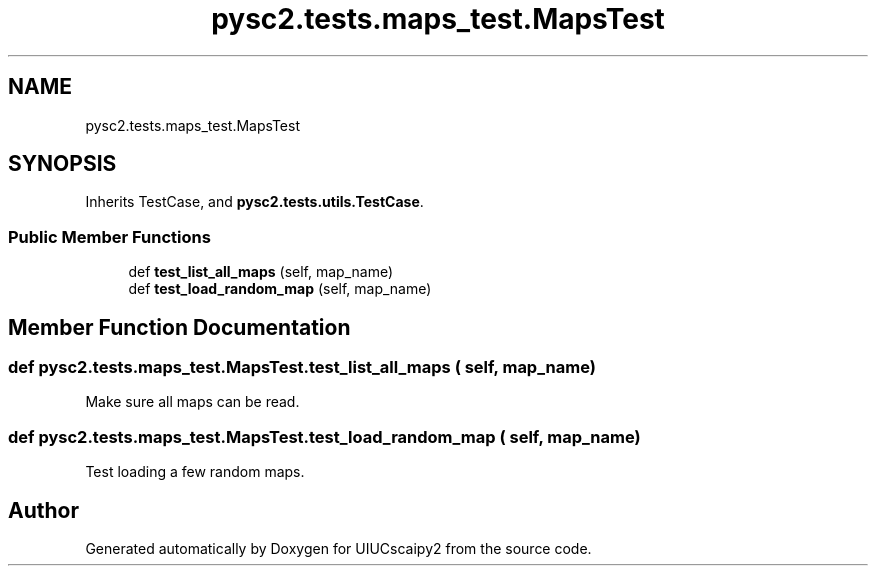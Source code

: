 .TH "pysc2.tests.maps_test.MapsTest" 3 "Fri Sep 28 2018" "UIUCscaipy2" \" -*- nroff -*-
.ad l
.nh
.SH NAME
pysc2.tests.maps_test.MapsTest
.SH SYNOPSIS
.br
.PP
.PP
Inherits TestCase, and \fBpysc2\&.tests\&.utils\&.TestCase\fP\&.
.SS "Public Member Functions"

.in +1c
.ti -1c
.RI "def \fBtest_list_all_maps\fP (self, map_name)"
.br
.ti -1c
.RI "def \fBtest_load_random_map\fP (self, map_name)"
.br
.in -1c
.SH "Member Function Documentation"
.PP 
.SS "def pysc2\&.tests\&.maps_test\&.MapsTest\&.test_list_all_maps ( self,  map_name)"

.PP
.nf
Make sure all maps can be read.
.fi
.PP
 
.SS "def pysc2\&.tests\&.maps_test\&.MapsTest\&.test_load_random_map ( self,  map_name)"

.PP
.nf
Test loading a few random maps.
.fi
.PP
 

.SH "Author"
.PP 
Generated automatically by Doxygen for UIUCscaipy2 from the source code\&.
